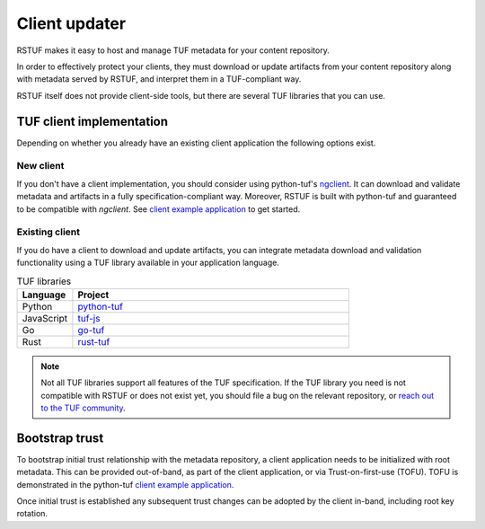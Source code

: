 ##############
Client updater
##############

RSTUF makes it easy to host and manage TUF metadata for your content
repository.

In order to effectively protect your clients, they must download or update
artifacts from your content repository along with metadata served by RSTUF,
and interpret them in a TUF-compliant way.

RSTUF itself does not provide client-side tools, but there are several TUF
libraries that you can use.

TUF client implementation
=========================

Depending on whether you already have an existing client application the
following options exist.

New client
----------

If you don't have a client implementation, you should consider using
python-tuf's `ngclient <https://theupdateframework.readthedocs.io/en/latest/api/tuf.ngclient.html>`_.
It can download and validate metadata and artifacts in a fully specification-compliant way.
Moreover, RSTUF is built with python-tuf and guaranteed to be compatible with *ngclient*. See
`client example application <https://github.com/theupdateframework/python-tuf/tree/develop/examples/client>`_
to get started.


Existing client
---------------

If you do have a client to download and update artifacts, you can integrate
metadata download and validation functionality using a TUF library available in your
application language.

.. list-table:: TUF libraries
    :header-rows: 1
    :widths: 15 75

    * - Language
      - Project
    * - Python
      - `python-tuf <https://theupdateframework.readthedocs.io/en/latest/index.html>`_
    * - JavaScript
      - `tuf-js <https://github.com/theupdateframework/tuf-js>`_
    * - Go
      - `go-tuf <https://pkg.go.dev/github.com/theupdateframework/go-tuf/client>`_
    * - Rust
      - `rust-tuf <https://github.com/theupdateframework/rust-tuf>`_

.. note:: Not all TUF libraries support all features of the TUF specification.
   If the TUF library you need is not compatible with RSTUF or does not exist
   yet, you should file a bug on the relevant repository, or
   `reach out to the TUF community <https://theupdateframework.io/contact/>`_.

Bootstrap trust
===============

To bootstrap initial trust relationship with the metadata repository, a
client application needs to be initialized with root metadata. This can be
provided out-of-band, as part of the client application, or via
Trust-on-first-use (TOFU). TOFU is demonstrated in the python-tuf
`client example application <https://github.com/theupdateframework/python-tuf/tree/develop/examples/client>`_.

Once initial trust is established any subsequent trust changes can be adopted by
the client in-band, including root key rotation.
